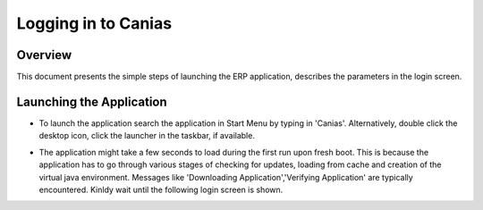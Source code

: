 Logging in to Canias
************************

Overview
---------
This document presents the simple steps of launching the ERP application, describes the parameters in the login screen.


Launching the Application
-------------------------
* To launch the application search the application in Start Menu by typing in 'Canias'. Alternatively, double click the desktop icon, click the launcher in the taskbar, if available.

.. image:: login_start.png
    :align: center
    :scale: 75%
    :alt: Launch using Start Menu

.. image:: login_taskbar.png
    :align: center
    :scale: 75%
    :alt: Launch using Taskbar

.. image:: login_start.png
    :align: center
    :scale: 75%
    :alt: Launch using Start Menu

* The application might take a few seconds to load during the first run upon fresh boot. This is because the application has to go through various stages of checking for updates, loading from cache and creation of the virtual java environment. Messages like 'Downloading Application','Verifying Application' are typically encountered. Kinldy wait until the following login screen is shown.

.. image:: login_dialog.png
    :align: center
    :scale: 75%
    :alt: Launch using Taskbar

